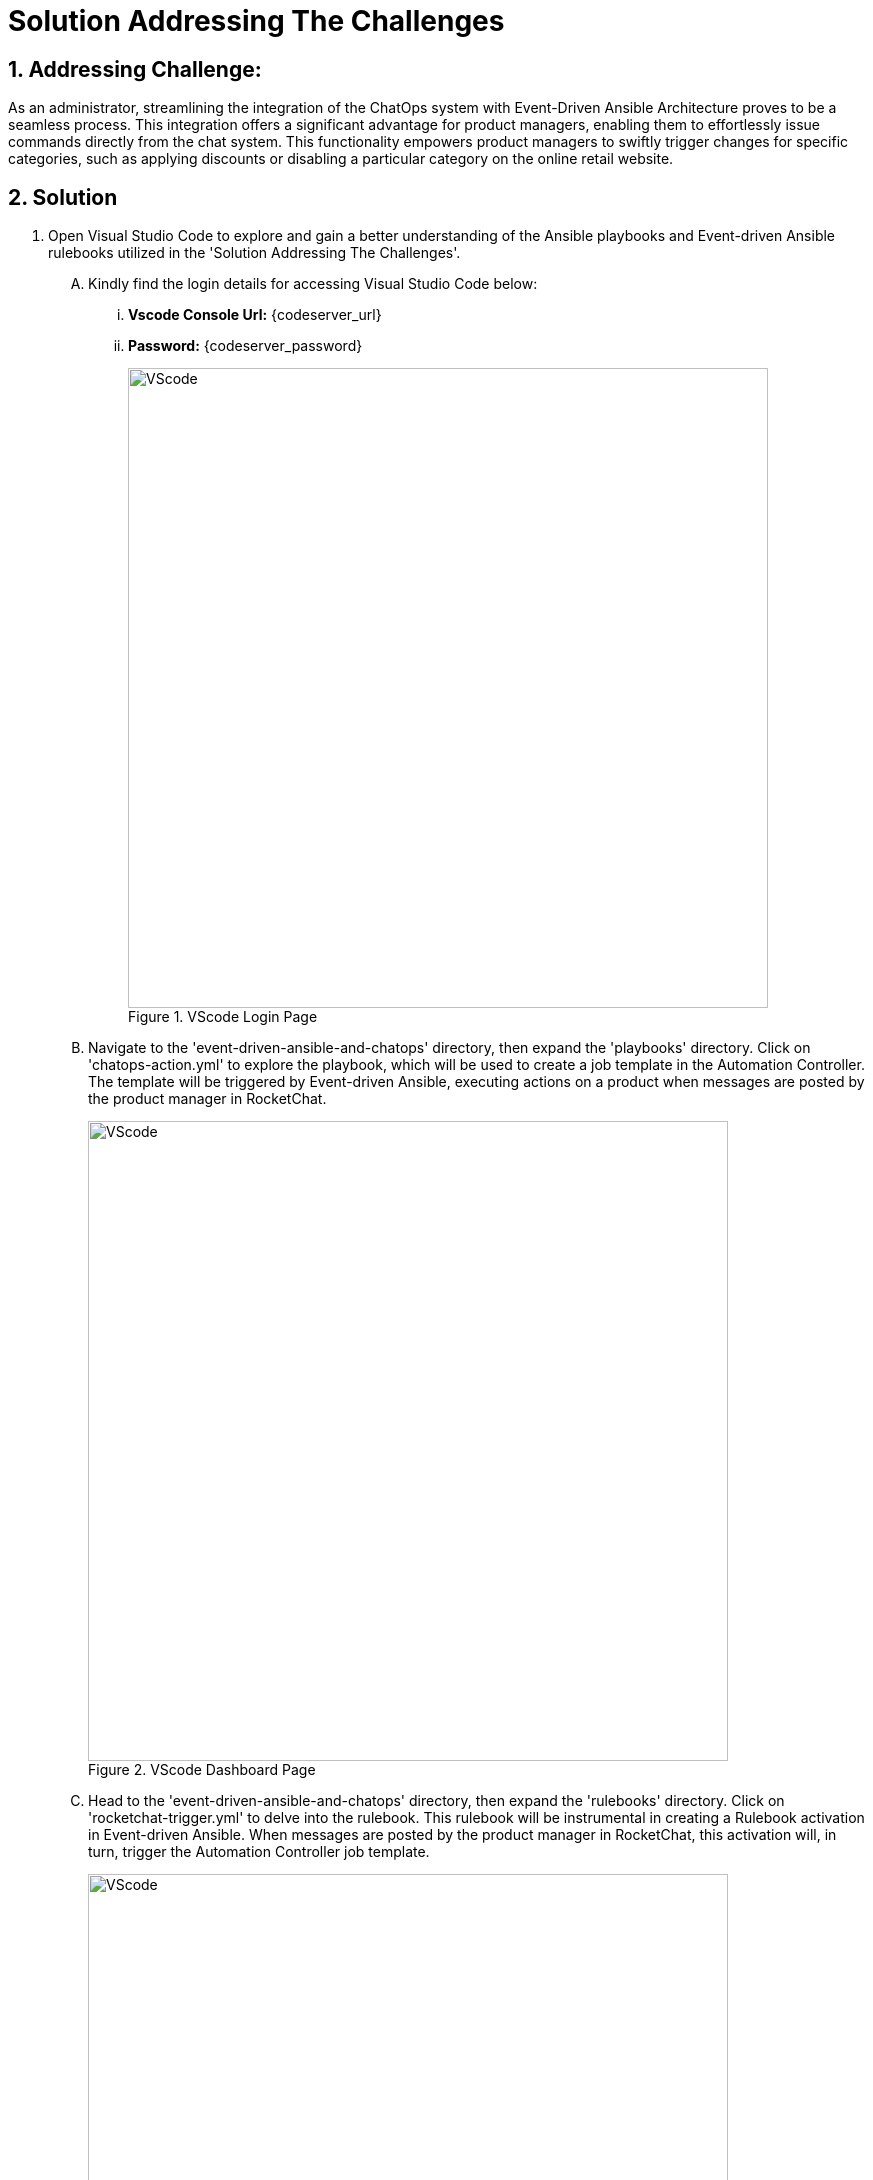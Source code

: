 = Solution Addressing The Challenges
:navtitle: 5: Admin - Connecting ChatOps
:numbered:

== Addressing Challenge: 

As an administrator, streamlining the integration of the ChatOps system with Event-Driven Ansible Architecture proves to be a seamless process. This integration offers a significant advantage for product managers, enabling them to effortlessly issue commands directly from the chat system. This functionality empowers product managers to swiftly trigger changes for specific categories, such as applying discounts or disabling a particular category on the online retail website.


== Solution
. Open Visual Studio Code to explore and gain a better understanding of the Ansible playbooks and Event-driven Ansible rulebooks utilized in the 'Solution Addressing The Challenges'.
+
****
[upperalpha]
.. Kindly find the login details for accessing Visual Studio Code below:
... *Vscode Console Url:* {codeserver_url}
... *Password:* {codeserver_password}
+
.VScode Login Page
image::07_vscode_login.jpg[VScode, 640]

.. Navigate to the 'event-driven-ansible-and-chatops' directory, then expand the 'playbooks' directory. Click on 'chatops-action.yml' to explore the playbook, which will be used to create a job template in the Automation Controller. The template will be triggered by Event-driven Ansible, executing actions on a product when messages are posted by the product manager in RocketChat.
+
.VScode Dashboard Page
image::07_vscode_playbook-1.jpg[VScode, 640]


.. Head to the 'event-driven-ansible-and-chatops' directory, then expand the 'rulebooks' directory. Click on 'rocketchat-trigger.yml' to delve into the rulebook. This rulebook will be instrumental in creating a Rulebook activation in Event-driven Ansible. When messages are posted by the product manager in RocketChat, this activation will, in turn, trigger the Automation Controller job template.
+
.VScode Dashboard Page
image::07_vscode_rulebook-1.jpg[VScode, 640]
****

. Access the Automation Controller to create a Job Template that facilitates the execution of actions on products within the Smart Retail Application. This should be triggered by messages posted by the product manager in RocketChat. The necessary details are provided below:

+
****
[upperalpha]
.. Kindly find the login details for accessing Automation Controller below:
+
TIP: You can skip the login process if you're already signed in.

... *Automation Controller:* {aap_controller_web_url}
... *Username:* {aap_controller_admin_user}
... *Password:* {aap_controller_admin_password}

.. Navigate to Job Templates and proceed to create a new template with the following details:

... *Name:* chatops-action
... *Job Type:* Run
... *Inventory:* Demo Inventory
... *Project:* event-driven-ansible-and-chatops
... *Playbook:* playbooks/chatops-action.yml
... *Credentials:*
  .... *Selected Category:* OpenShift or Kubernetes API Bearer Token
  .... *Select:* OpenShift Credentials
... *Variables: Select Checkbox:* [x] Prompt on Launch
... *Variables:* Kindly copy and paste the provided variables into the YAML format below for ease of use and implementation.
+
====
eda_chatops_retail_db_host: globex-db.globex.svc.cluster.local

eda_chatops_retail_db_name: globex

eda_chatops_retail_db_password: globex

eda_chatops_retail_db_username: globex

rocketchat_url: {rocketchat_url}

rocketchat_auth_token: {rocketchat_auth_token}

rocketchat_user_id: {rocketchat_user_id}
====

... Click *Save* button to save.

+
.Automation Controller Job Template Page
image::04_controller_job_template-1.jpg[Automation Controller, 640]
****


. Access Event-driven Ansible to configure Rulebook Activation, facilitating the automatic triggering of an Ansible Controller Job Template upon submitting feedback in the Smart Retail Application. Please refer to the details provided below:
+
****
[upperalpha]

.. Kindly find the login details for accessing Event-driven Ansible below:
+
TIP: You can skip the login process if you're already signed in.

... *Event-driven Ansible:* {eda_controller_web_url}
... *Username:* {eda_controller_admin_user}
... *Password:* {eda_controller_admin_password}

.. Navigate to Rulebook Activation and proceed to add a new rulebook following the details provided below:
... *Name:* rocketchat-trigger
... *project:* AI Based Smart Retail
... *Rulebook:* rocketchat-trigger.yml
... *Decision environment:* de-kafka-scram
... *Restart policy:* On failure
... *Rulebook activation enabled?:* Enabled
... Click *Create rulebook activation* to create rulebook

+
.Event-driven Ansible Rulebook Activations Page
image::03_eda_rulebook-1.jpg[Event-driven Ansible, 640]

+
.Event-driven Ansible Create Rulebook Activation Page
image::03_eda_rulebook-2.jpg[Event-driven Ansible, 640]
****


. Access the OpenShift Console to configure routing for the Event-driven Ansible rulebook activation created in the previous step. Refer to the details provided below:

+
****
[upperalpha]

.. Kindly find the login details for accessing Openshift Console below:
... *Console URL:* {openshift_console_url}
... *Username:* {openshift_cluster_admin_username}
... *Password:* {openshift_cluster_admin_password}

+
.OpenShift Console Login Page
image::06_openshift_login-1.jpg[OpenShift, 560]

+
.OpenShift Console Login Page
image::06_openshift_login-2.jpg[OpenShift, 600]


.. Navigate to the 'Networking' section, select 'Route,' change the project to 'aap,' and then click on the 'Create Route' button to configure the Event-driven Ansible route.

+
.OpenShift Route Page
image::06_openshift_route-1.jpg[OpenShift, 640]

.. To set up an Event-driven Ansible route for the 'rocketchat-trigger' rulebook, follow the details provided below:
... *Name:* eda-trigger
... *Service:* activation-job-X-X-5000
... *Target port:* 5000 -> 5000 (TCP)
... Click Create button to save.

+
.OpenShift Route Page
image::06_openshift_route-2.jpg[OpenShift, 600]

.. Copy the 'eda-trigger' route, which will serve as the webhook URL for use in RocketChat.
+
.OpenShift Route Page
image::06_openshift_route-3.jpg[OpenShift, 640]
****




. Access RocketChat to establish a webhook for Event-driven Ansible, following the details provided below:
+
****
[upperalpha]

.. Kindly find the login details for accessing RocketChat below:
+
IMPORTANT: Kindly log out and log back in as an admin if you are currently signed in. This will ensure that you have the appropriate access and privileges for the next steps

... *RocketChat Url:* {rocketchat_url}
... *Username:* admin
... *Password:* {rocketchat_admin_password}

.. Navigate to administration.
+
.RocketChat Administration Page
image::05_rocketchat_admin-1.jpg[RocketChat, 640]

.. Navigate to the 'Integration' section, and click on the 'New Integration' button to create a webhook for outgoing messages.
+
TIP: If nothing appears upon the initial click, try clicking on other links and then return to the 'Integration' section to refresh and display the content.

+
.RocketChat Webhook Page
image::05_rocketchat_webhook-1.jpg[RocketChat, 640]


.. Select Outgoing WebHook.
+
.RocketChat Webhook Page
image::05_rocketchat_webhook-2.jpg[RocketChat, 640]

.. Select Message Sent from drop down list.
+
.RocketChat Webhook Page
image::05_rocketchat_webhook-3.jpg[RocketChat, 640]


.. Please provide the following details:
... *Name (optional):* Event-driven Ansible and ChatOps
... *Enabled:* True
... *Channel:* #clothing,#utensils
... *Trigger Words:* update,continue,discontinue
... *URLs:* <Paste *eda-trigger* route created in openshift>
... *Impersonate User:* True
... *Post as:* admin
... Keep the remaining settings as default.
... Save your changes by clicking on the 'Save Changes' button in the upper right corner.

+
.RocketChat Webhook Page
image::05_rocketchat_webhook-4.jpg[RocketChat, 640]
****

